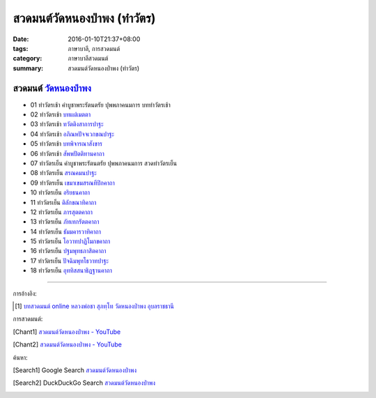 สวดมนต์วัดหนองป่าพง (ทำวัตร)
###########################

:date: 2016-01-10T21:37+08:00
:tags: ภาษาบาลี, การสวดมนต์
:category: ภาษาบาลีสวดมนต์
:summary: สวดมนต์วัดหนองป่าพง (ทำวัตร)


สวดมนต์ `วัดหนองป่าพง`_
++++++++++++++++++++++

- 01 ทำวัตรเช้า คำบูชาพระรัตนตรัย ปุพพภาคนมการ บททำวัตรเช้า

- 02 ทำวัตรเช้า `บทแผ่่เมตตา <{filename}../../../2015/03/22/mettaa-phara-pali-chanting%th.rst>`_

- 03 ทำวัตรเช้า `ทวัตติงสาการปาฐะ <{filename}../../../2015/03/28/dvattimsaakaara-pali-chanting%th.rst>`_

- 04 ทำวัตรเช้า `อภิณหปัจจเวกขณปาฐะ <{filename}../../../2015/03/26/abhinha-paccavekkhana-pali-chanting%th.rst>`_

- 05 ทำวัตรเช้า `บทพิจารณาสังขาร <{filename}../../../2015/04/03/sankhara-paccavekkhana-pali-chanting%th.rst>`_

- 06 ทำวัตรเช้า `สัพพปัตติทานคาถา <{filename}../../../2015/03/22/sabba-patti-daana-pali-chanting%th.rst>`_

- 07 ทำวัตรเย็น คำบูชาพระรัตนตรัย ปุพพภาคนมการ สวดทำวัตรเย็น

- 08 ทำวัตรเย็น `สรณคมนปาฐะ <{filename}../../../2015/03/10/saranattayam-pali-chanting%th.rst>`_

- 09 ทำวัตรเย็น `เขมาเขมสรณทีปิกคาถา <{filename}../../../2015/04/02/khemaakhema-sarana-pali-chanting%th.rst>`_

- 10 ทำวัตรเย็น `อริยธนคาถา <{filename}../../../2015/04/04/ariya-dhana-pali-chanting%th.rst>`_

- 11 ทำวัตรเย็น `ติลักขณาทิคาถา <{filename}../../../2015/04/05/tilakkhanaadi-gaathaa-pali-chanting%th.rst>`_

- 12 ทำวัตรเย็น `ภารสุตตคาถา <{filename}../../../2015/04/05/bhaara-sutta-pali-chanting%th.rst>`_

- 13 ทำวัตรเย็น `ภัทเทกรัตตคาถา <{filename}../../../2015/04/06/bhaddekaratta-gaathaa-pali-chanting%th.rst>`_

- 14 ทำวัตรเย็น `ธัมมคารวาทิคาถา <{filename}../../../2015/04/07/dhamma-gaaravaadi-gaathaa-pali-chanting%th.rst>`_

- 15 ทำวัตรเย็น `โอวาทปาฏิโมกขคาถา <{filename}../../../2015/03/11/ovada-patimokkha-pali-chanting%th.rst>`_

- 16 ทำวัตรเย็น `ปฐมพุทธภาสิตคาถา <{filename}../../../2015/03/22/pathama-buddhabhaasita-pali-chanting%th.rst>`_

- 17 ทำวัตรเย็น `ปัจฉิมพุทโธวาทปาฐะ <{filename}../../../2015/03/19/pacchimabuddhovaada-pali-chanting%th.rst>`_

- 18 ทำวัตรเย็น `อุททิสสนาธิฏฐานคาถา <{filename}../../../2015/03/18/uddisana-dhitthana-gatha-pali-chanting%th.rst>`_


----

การอ้างอิง:

.. [1] `บทสวดมนต์ online หลวงพ่อชา สุภทฺโท วัดหนองป่าพง อุบลราชธานี <http://aia.or.th/prayer_index.htm>`_


การสวดมนต์:

.. [Chant1] `สวดมนต์วัดหนองป่าพง - YouTube <https://www.youtube.com/playlist?list=PLuVwelYmWVCct5qxla2yuR83ORODMZeES>`__

.. [Chant2] `สวดมนต์วัดหนองป่าพง - YouTube <https://www.youtube.com/playlist?list=PLkXhPQ5Akl5hfOv9HoyH_m6N-RE49t-td>`__


ค้นหา:

.. [Search1] Google Search `สวดมนต์วัดหนองป่าพง <https://www.google.com/search?q=%E0%B8%AA%E0%B8%A7%E0%B8%94%E0%B8%A1%E0%B8%99%E0%B8%95%E0%B9%8C%E0%B8%A7%E0%B8%B1%E0%B8%94%E0%B8%AB%E0%B8%99%E0%B8%AD%E0%B8%87%E0%B8%9B%E0%B9%88%E0%B8%B2%E0%B8%9E%E0%B8%87>`__

.. [Search2] DuckDuckGo Search `สวดมนต์วัดหนองป่าพง <https://duckduckgo.com/?q=%E0%B8%AA%E0%B8%A7%E0%B8%94%E0%B8%A1%E0%B8%99%E0%B8%95%E0%B9%8C%E0%B8%A7%E0%B8%B1%E0%B8%94%E0%B8%AB%E0%B8%99%E0%B8%AD%E0%B8%87%E0%B8%9B%E0%B9%88%E0%B8%B2%E0%B8%9E%E0%B8%87>`__

.. _วัดหนองป่าพง: http://www.watnongpahpong.org/
